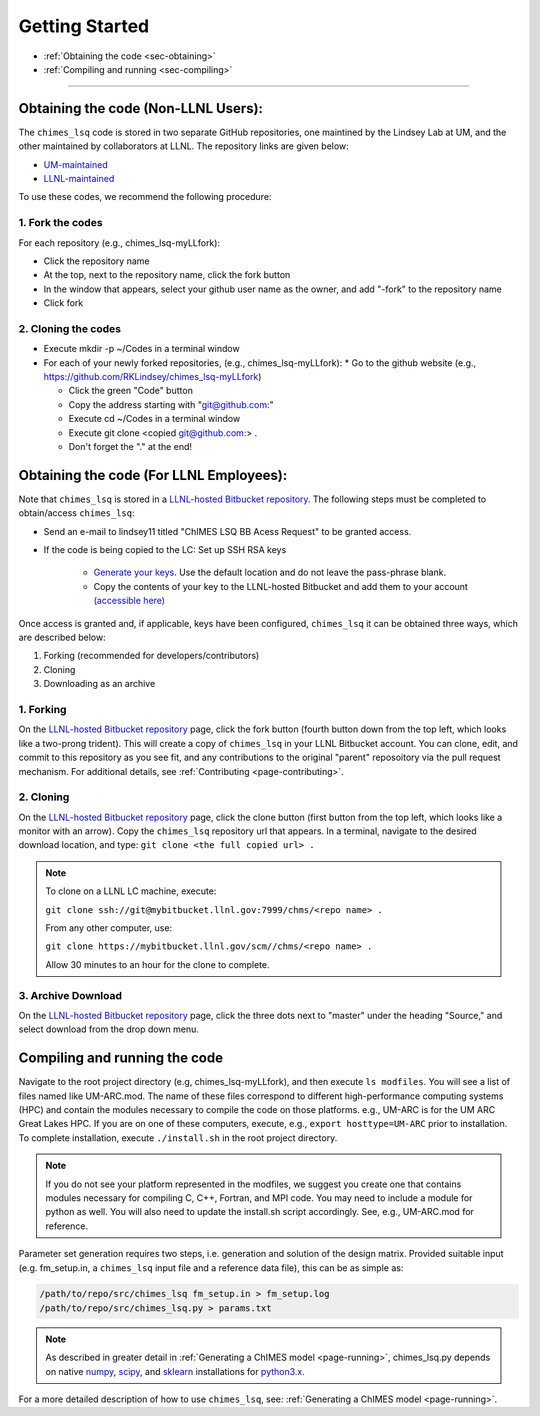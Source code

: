 .. _page-getting_started:

Getting Started
=============================================

* :ref:`Obtaining the code     <sec-obtaining>`
* :ref:`Compiling and running  <sec-compiling>`

---------------

.. _sec-obtaining:


Obtaining the code (Non-LLNL Users):
****************************************

The ``chimes_lsq`` code is stored in two separate GitHub repositories, one maintined by the Lindsey Lab at UM, and the other maintained by collaborators at LLNL. The repository links are given below:

* `UM-maintained   <https://github.com/LindseyLab-umich/chimes_lsq-LLfork>`_
* `LLNL-maintained <https://github.com/rk-lindsey/chimes_lsq>`_

To use these codes, we recommend the following procedure:

1. Fork the codes 
^^^^^^^^^^^^^^^^^

For each repository (e.g., chimes_lsq-myLLfork):

* Click the repository name
* At the top, next to the repository name, click the fork button
* In the window that appears, select your github user name as the owner, and add "-fork" to the repository name
* Click fork

2. Cloning the codes
^^^^^^^^^^^^^^^^^^^^

* Execute mkdir -p ~/Codes in a terminal window
* For each of your newly forked repositories, (e.g., chimes_lsq-myLLfork):
  * Go to the github website (e.g., https://github.com/RKLindsey/chimes_lsq-myLLfork)
  
  * Click the green "Code" button
  * Copy the address starting with "git@github.com:"
  * Execute cd ~/Codes in a terminal window
  * Execute git clone <copied git@github.com:> .
  * Don't forget the "." at the end!
  

Obtaining the code (For LLNL Employees):
****************************************

Note that ``chimes_lsq`` is stored in a `LLNL-hosted Bitbucket repository <https://mybitbucket.llnl.gov/projects/CHMS/repos/chimes_lsq/browse>`_. The following steps must be completed to obtain/access ``chimes_lsq``:

* Send an e-mail to lindsey11 titled "ChIMES LSQ BB Acess Request" to be granted access. 
* If the code is being copied to the LC: Set up SSH RSA keys

    * `Generate your keys <https://www.ssh.com/ssh/keygen/>`_. Use the default location and do not leave the pass-phrase blank.
    * Copy the contents of your key to the LLNL-hosted Bitbucket and add them to your account `(accessible here) <https://mybitbucket.llnl.gov/plugins/servlet/ssh/account/keys>`_

Once access is granted and, if applicable, keys have been configured, ``chimes_lsq`` it can be obtained three ways, which are described below:

1. Forking (recommended for developers/contributors)
2. Cloning 
3. Downloading as an archive

1. Forking
^^^^^^^^^^

On the `LLNL-hosted Bitbucket repository <https://mybitbucket.llnl.gov/projects/CHMS/repos/chimes_lsq/browse>`_ page, click the fork button (fourth button down from the top left, which looks like a two-prong trident). This will create a copy of ``chimes_lsq`` in your LLNL Bitbucket account. You can clone, edit, and commit to this repository as you see fit, and any contributions to the original "parent" reposoitory via the pull request mechanism. For additional details, see :ref:`Contributing <page-contributing>`.


2. Cloning
^^^^^^^^^^

On the `LLNL-hosted Bitbucket repository <https://mybitbucket.llnl.gov/projects/CHMS/repos/chimes_lsq/browse>`_ page, click the clone button (first button from the top left, which looks like a monitor with an arrow). Copy the ``chimes_lsq`` repository url that appears. In a terminal, navigate to the desired download location, and type: ``git clone <the full copied url> .``

.. note::

    To clone on a LLNL LC machine, execute:
    
    ``git clone ssh://git@mybitbucket.llnl.gov:7999/chms/<repo name> .``
    
    From any other computer, use:
    
    ``git clone https://mybitbucket.llnl.gov/scm//chms/<repo name> .``
    
    Allow 30 minutes to an hour for the clone to complete.
    

3. Archive Download
^^^^^^^^^^^^^^^^^^^

On the `LLNL-hosted Bitbucket repository <https://mybitbucket.llnl.gov/projects/CHMS/repos/chimes_lsq/browse>`_ page, click the three dots next to "master" under the heading "Source," and select download from the drop down menu.  
  
  
  
  
  
  



Compiling and running the code
****************************************

Navigate to the root project directory (e.g, chimes_lsq-myLLfork), and then execute ``ls modfiles``. You will see a list of files named like UM-ARC.mod. The name of these files correspond to different high-performance computing systems (HPC) and contain the modules necessary to compile the code on those platforms. e.g., UM-ARC is for the UM ARC Great Lakes HPC. If you are on one of these computers, execute, e.g.,  ``export hosttype=UM-ARC`` prior to installation. To complete installation, execute ``./install.sh`` in the root project directory. 

.. note::

      If you do not see your platform represented in the modfiles, we suggest you create one that contains modules necessary for compiling C, C++, Fortran, and MPI code. You may need to include a module for python as well. You will also need to update the install.sh script accordingly. See, e.g., UM-ARC.mod for reference.   

Parameter set generation requires two steps, i.e. generation and solution of the design matrix. Provided suitable input (e.g. fm_setup.in, a ``chimes_lsq`` input file and a reference data file), this can be as simple as:

.. code-block:: bash
    
    /path/to/repo/src/chimes_lsq fm_setup.in > fm_setup.log
    /path/to/repo/src/chimes_lsq.py > params.txt
    
.. note::
    
  As described in greater detail in :ref:`Generating a ChIMES model <page-running>`, chimes_lsq.py depends on native `numpy <https://numpy.org>`_, `scipy <https://www.scipy.org>`_, and `sklearn <https://scikit-learn.org/stable/>`_ installations for `python3.x <https://www.python.org>`_.

For a more detailed description of how to use ``chimes_lsq``, see: :ref:`Generating a ChIMES model <page-running>`.



